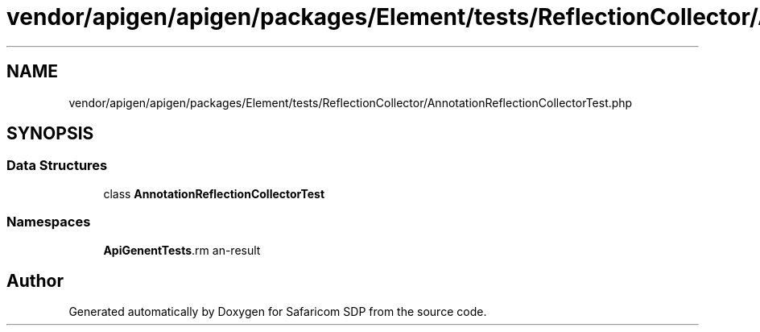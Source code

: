 .TH "vendor/apigen/apigen/packages/Element/tests/ReflectionCollector/AnnotationReflectionCollectorTest.php" 3 "Sat Sep 26 2020" "Safaricom SDP" \" -*- nroff -*-
.ad l
.nh
.SH NAME
vendor/apigen/apigen/packages/Element/tests/ReflectionCollector/AnnotationReflectionCollectorTest.php
.SH SYNOPSIS
.br
.PP
.SS "Data Structures"

.in +1c
.ti -1c
.RI "class \fBAnnotationReflectionCollectorTest\fP"
.br
.in -1c
.SS "Namespaces"

.in +1c
.ti -1c
.RI " \fBApiGen\\Element\\Tests\\ReflectionCollector\fP"
.br
.in -1c
.SH "Author"
.PP 
Generated automatically by Doxygen for Safaricom SDP from the source code\&.
